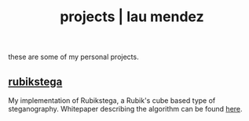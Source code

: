 #+TITLE: projects | lau mendez
#+OPTIONS: title:nil

#+HTML: <div id="projects" class="main">
#+HTML: <div class="contentBlock">

#+ATTR_HTML: :class comment
these are some of my personal projects. 

** [[https://github.com/alex-bellon/rubikstega][rubikstega]]
My implementation of Rubikstega, a Rubik's cube based type of steganography. Whitepaper describing the algorithm can be found [[http://informatika.stei.itb.ac.id/~rinaldi.munir/TA/Makalah_TA_Ade_Yusuf.pdf][here]].

#+HTML: </div></div>

